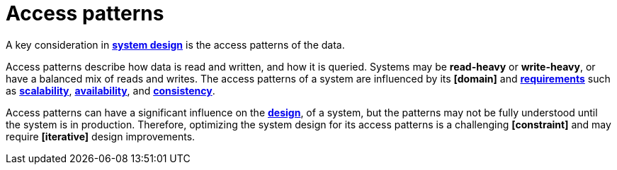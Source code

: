 = Access patterns

A key consideration in *link:./system-design.adoc[system design]* is the access patterns of the data.

Access patterns describe how data is read and written, and how it is queried. Systems may be *read-heavy* or *write-heavy*, or have a balanced mix of reads and writes. The access patterns of a system are influenced by its *[domain]* and *link:./requirements.adoc[requirements]* such as *link:./scalability.adoc[scalability]*, *link:./availability.adoc[availability]*, and *link:./consistency.adoc[consistency]*.

Access patterns can have a significant influence on the *link:./architecture-and-design.adoc[design]*, of a system, but the patterns may not be fully understood until the system is in production. Therefore, optimizing the system design for its access patterns is a challenging *[constraint]* and may require *[iterative]* design improvements.
